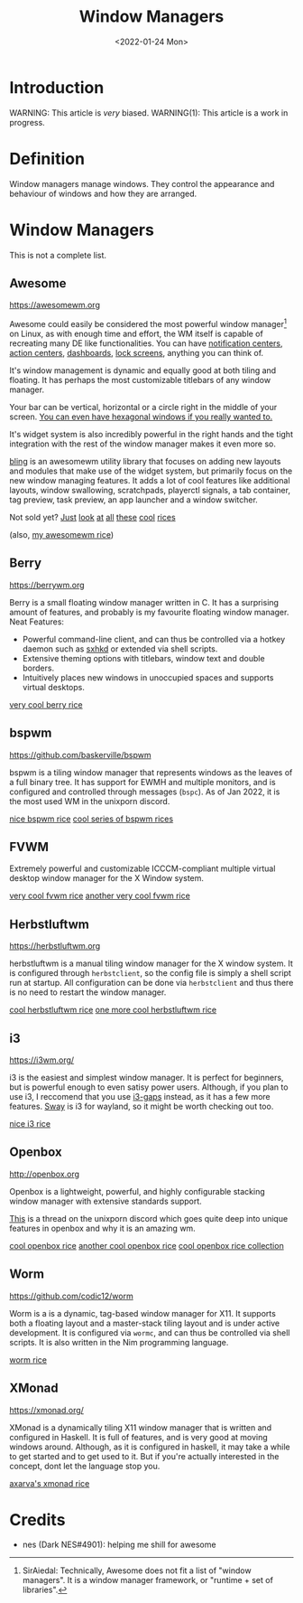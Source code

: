 #+TITLE:Window Managers
#+DATE:<2022-01-24 Mon> 
#+HTML_HEAD: <link rel="stylesheet" type="text/css" href="../css/org.css" />
#+HTML_LINK_UP: index.html
#+HTML_LINK_HOME: ../index.html

* Introduction

WARNING: This article is /very/ biased.
WARNING(1): This article is a work in progress.

* Definition

Window managers manage windows. They control the appearance and behaviour of windows and how they are arranged.

* Window Managers
This is not a complete list.

** Awesome
[[https://awesomewm.org]]

Awesome could easily be considered the most powerful window manager[fn:1] on Linux, as with enough time and effort, the WM itself is capable of recreating many DE like functionalities.
You can have [[https://cdn.discordapp.com/attachments/635625925748457482/930841155103490058/unknown.png][notification centers]], [[https://www.reddit.com/r/unixporn/comments/rs0wm4/awesome_forest/][action centers]],  [[https://www.reddit.com/r/unixporn/comments/hpakeu/awesome_afternoon_in_a_perfect_world/][dashboards]], [[https://github.com/ner0z/dotfiles#shots][lock screens]], anything you can think of.

It's window management is dynamic and equally good at both tiling and floating.
It has perhaps the most customizable titlebars of any window manager.

Your bar can be vertical, horizontal or a circle right in the middle of your screen.
[[https://media.discordapp.net/attachments/702548961780826212/808755985530224640/unknown.png?width=671&height=585][You can even have hexagonal windows if you really wanted to.]]

It's widget system is also incredibly powerful in the right hands and the tight integration with the rest of the window manager makes it even more so.

[[https://blingcorp.github.io/bling/][bling]] is an awesomewm utility library that focuses on adding new layouts and modules that make use of the widget system, but primarily focus on the new window managing features.
It adds a lot of cool features like additional layouts, window swallowing, scratchpads, playerctl signals, a tab container, tag preview, task preview, an app launcher and a window switcher.

Not sold yet?
[[https://www.reddit.com/r/unixporn/comments/hpakeu/awesome_afternoon_in_a_perfect_world/][Just]] [[https://www.reddit.com/r/unixporn/comments/pe2h3l/oc_introducing_bling_utilities_for_awesomewm_more/][look]] [[https://www.reddit.com/r/unixporn/comments/qdeav6/awesomewm_fruity_awesome/][at]] [[https://www.reddit.com/r/unixporn/comments/anp51q/awesome_material_awesome_workflow/][all]] [[https://www.reddit.com/r/unixporn/comments/n1qibj/awesome_having_fun_with_awesome/][these]] [[https://www.reddit.com/r/unixporn/comments/n8c6ym/awesome_quiet/][cool]] [[https://www.reddit.com/r/unixporn/comments/scfa0x/awesomewm_trying_something_different/][rices]]

(also, [[https://www.reddit.com/r/unixporn/comments/rs0wm4/awesome_forest/][my awesomewm rice]])

** Berry

[[https://berrywm.org]]

Berry is a small floating window manager written in C. It has a surprising amount of features, and probably is my favourite floating window manager.
Neat Features:
- Powerful command-line client, and can thus be controlled via a hotkey daemon such as [[https://github.com/baskerville/sxhkd][sxhkd]] or extended via shell scripts.
- Extensive theming options with titlebars, window text and double borders.
- Intuitively places new windows in unoccupied spaces and supports virtual desktops.

[[https://www.reddit.com/r/unixporn/comments/fg9l3b/berry_classes_canceled_time_to_rice/][very cool berry rice]]

** bspwm
[[https://github.com/baskerville/bspwm]]

bspwm is a tiling window manager that represents windows as the leaves of a full binary tree. It has support for EWMH and multiple monitors, and is configured and controlled through messages (=bspc=).
As of Jan 2022, it is the most used WM in the unixporn discord.

[[https://www.reddit.com/r/unixporn/comments/lhljmi/bspwm_serenade_a_low_contrast_setup_for_my/][nice bspwm rice]]
[[https://github.com/6gk/polka][cool series of bspwm rices]]

** FVWM
Extremely powerful and customizable ICCCM-compliant multiple virtual desktop window manager for the X Window system.

[[https://www.reddit.com/r/unixporn/comments/9o1lw5/fvwm_gameboy/][very cool fvwm rice]]
[[https://www.reddit.com/r/unixporn/comments/obbsu9/fvwm_composition_notebooks/][another very cool fvwm rice]]

** Herbstluftwm
[[https://herbstluftwm.org]]

herbstluftwm is a manual tiling window manager for the X window system. It is configured through =herbstclient=, so the config file is simply a shell script run at startup.
All configuration can be done via =herbstclient= and thus there is no need to restart the window manager.

[[https://github.com/rayes0/dotfiles#herbstluftwm][cool herbstluftwm rice]]
[[https://www.reddit.com/r/unixporn/comments/nvnpco/herbstluftwm_herbstluftwm/][one more cool herbstluftwm rice]]

** i3
https://i3wm.org/

i3 is the easiest and simplest window manager. It is perfect for beginners, but is powerful enough to even satisy power users. 
Although, if you plan to use i3, I reccomend that you use [[https://github.com/Airblader/i3][i3-gaps]] instead, as it has a few more features. [[https://swaywm.org/][Sway]] is i3 for wayland, so it might be worth checking out too.

[[https://www.reddit.com/r/unixporn/comments/j3mfc6/i3gaps_ready_for_fall/][nice i3 rice]]

** Openbox
http://openbox.org

Openbox is a lightweight, powerful, and highly configurable stacking window manager with extensive standards support.

[[https://discord.com/channels/635612648934735892/904032811730763796/904033099581624390][This]] is a thread on the unixporn discord which goes quite deep into unique features in openbox and why it is an amazing wm.

[[https://www.reddit.com/r/unixporn/comments/mioauy/openbox_eww_its_pastel/][cool openbox rice]]
[[https://www.reddit.com/r/unixporn/comments/fxkkp2/openbox_paper/][another cool openbox rice]]
[[https://github.com/Stardust-kyun/dotfiles][cool openbox rice collection]]

** Worm
[[https://github.com/codic12/worm]]

Worm is a is a dynamic, tag-based window manager for X11. It supports both a floating layout and a master-stack tiling layout and is under active development. It is configured via =wormc=, and can  thus be controlled via shell scripts. It is also written in the Nim programming language.

[[https://www.reddit.com/r/unixporn/comments/r33evw/worm_rewrote_my_wm_in_nim/][worm rice]]

** XMonad
https://xmonad.org/

XMonad is a dynamically tiling X11 window manager that is written and configured in Haskell. It is full of features, and is very good at moving windows around. Although, as it is configured in haskell, it may take a while to get started and to get used to it. But if you're actually interested in the concept, dont let the language stop you.

[[https://github.com/Axarva/dotfiles-2.0][axarva's xmonad rice]]

* Credits
- nes (Dark NES#4901): helping me shill for awesome


[fn:1] SirAiedal: Technically, Awesome does not fit a list of "window managers". It is a window manager framework, or "runtime + set of libraries".
